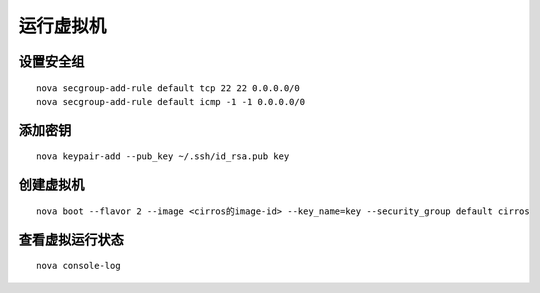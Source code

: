 运行虚拟机
==========

设置安全组
----------

::

    nova secgroup-add-rule default tcp 22 22 0.0.0.0/0
    nova secgroup-add-rule default icmp -1 -1 0.0.0.0/0
    
添加密钥
----------

::

    nova keypair-add --pub_key ~/.ssh/id_rsa.pub key
    
创建虚拟机
----------

::

    nova boot --flavor 2 --image <cirros的image-id> --key_name=key --security_group default cirros
    
查看虚拟运行状态
----------

::

    nova console-log
